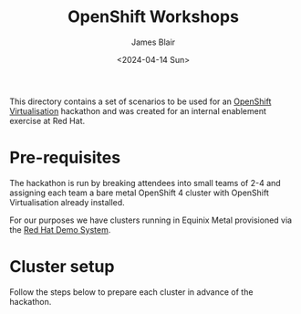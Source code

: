 #+TITLE: OpenShift Workshops
#+AUTHOR: James Blair
#+DATE: <2024-04-14 Sun>

This directory contains a set of scenarios to be used for an [[https://www.redhat.com/en/technologies/cloud-computing/openshift/virtualization][OpenShift Virtualisation]] hackathon and was created for an internal enablement exercise at Red Hat.

* Pre-requisites

The hackathon is run by breaking attendees into small teams of 2-4 and assigning each team a bare metal OpenShift 4 cluster with OpenShift Virtualisation already installed.

For our purposes we have clusters running in Equinix Metal provisioned via the [[https://demo.redhat.com/catalog?item=babylon-catalog-prod/equinix-metal.roadshow-ocpvirt.prod&utm_source=webapp&utm_medium=share-link][Red Hat Demo System]].


* Cluster setup

Follow the steps below to prepare each cluster in advance of the hackathon.
